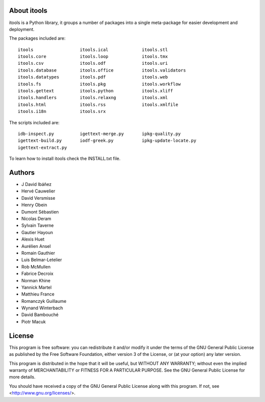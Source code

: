 About itools
===============

itools is a Python library, it groups a number of packages into a single
meta-package for easier development and deployment.

The packages included are::

  itools                  itools.ical             itools.stl
  itools.core             itools.loop             itools.tmx
  itools.csv              itools.odf              itools.uri
  itools.database         itools.office           itools.validators
  itools.datatypes        itools.pdf              itools.web
  itools.fs               itools.pkg              itools.workflow
  itools.gettext          itools.python           itools.xliff
  itools.handlers         itools.relaxng          itools.xml
  itools.html             itools.rss              itools.xmlfile
  itools.i18n             itools.srx

The scripts included are::

  idb-inspect.py          igettext-merge.py       ipkg-quality.py
  igettext-build.py       iodf-greek.py           ipkg-update-locate.py
  igettext-extract.py

To learn how to install itools check the INSTALL.txt file.


Authors
===============

- J David Ibáñez
- Hervé Cauwelier
- David Versmisse
- Henry Obein
- Dumont Sébastien
- Nicolas Deram
- Sylvain Taverne
- Gautier Hayoun
- Alexis Huet
- Aurélien Ansel
- Romain Gauthier
- Luis Belmar-Letelier
- Rob McMullen
- Fabrice Decroix
- Norman Khine
- Yannick Martel
- Matthieu France
- Romanczyk Guillaume
- Wynand Winterbach
- David Bambouché
- Piotr Macuk


License
===============

This program is free software: you can redistribute it and/or modify
it under the terms of the GNU General Public License as published by
the Free Software Foundation, either version 3 of the License, or
(at your option) any later version.

This program is distributed in the hope that it will be useful,
but WITHOUT ANY WARRANTY; without even the implied warranty of
MERCHANTABILITY or FITNESS FOR A PARTICULAR PURPOSE.  See the
GNU General Public License for more details.

You should have received a copy of the GNU General Public License
along with this program.  If not, see <http://www.gnu.org/licenses/>.
